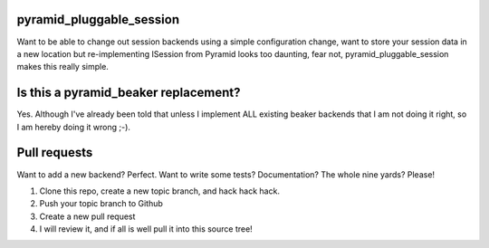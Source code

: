 pyramid_pluggable_session
=========================

Want to be able to change out session backends using a simple configuration
change, want to store your session data in a new location but re-implementing
ISession from Pyramid looks too daunting, fear not, pyramid_pluggable_session
makes this really simple.

Is this a pyramid_beaker replacement?
=====================================

Yes. Although I've already been told that unless I implement ALL existing
beaker backends that I am not doing it right, so I am hereby doing it wrong
;-).

Pull requests
=============

Want to add a new backend? Perfect. Want to write some tests? Documentation?
The whole nine yards? Please!

1. Clone this repo, create a new topic branch, and hack hack hack.
2. Push your topic branch to Github
3. Create a new pull request
4. I will review it, and if all is well pull it into this source tree!
